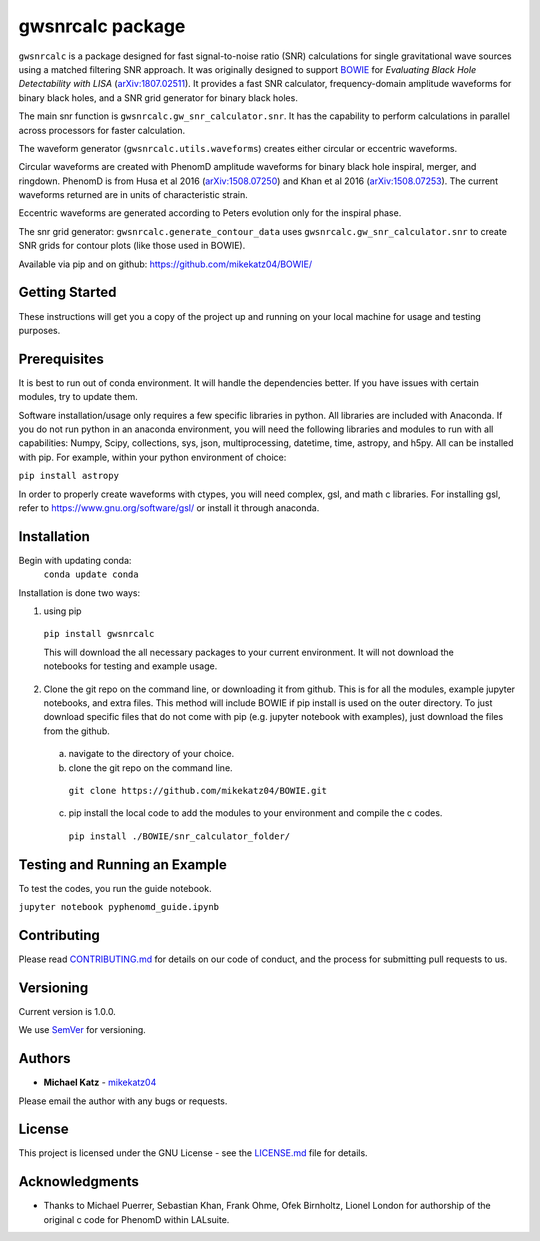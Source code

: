 #########################################################
gwsnrcalc package
#########################################################

``gwsnrcalc`` is a package designed for fast signal-to-noise ratio (SNR) calculations for single gravitational wave sources using a matched filtering SNR approach. It was originally designed to support `BOWIE`_ for `Evaluating Black Hole Detectability with LISA` (`arXiv:1807.02511`_). It provides a fast SNR calculator, frequency-domain amplitude waveforms for binary black holes, and a SNR grid generator for binary black holes.

.. _BOWIE: https://mikekatz04.github.io/BOWIE/
.. _arXiv:1807.02511: https://arxiv.org/abs/

The main snr function is ``gwsnrcalc.gw_snr_calculator.snr``. It has the capability to perform calculations in parallel across processors for faster calculation.

The waveform generator (``gwsnrcalc.utils.waveforms``) creates either circular or eccentric waveforms.

Circular waveforms are created with PhenomD amplitude waveforms for binary black hole inspiral, merger, and ringdown. PhenomD is from Husa et al 2016 (`arXiv:1508.07250`_) and Khan et al 2016 (`arXiv:1508.07253`_). The current waveforms returned are in units of characteristic strain.

Eccentric waveforms are generated according to Peters evolution only for the inspiral phase.

.. _arXiv:1508.07250: https://arxiv.org/abs/1508.07250
.. _arXiv:1508.07253: https://arxiv.org/abs/1508.07253

The snr grid generator: ``gwsnrcalc.generate_contour_data`` uses ``gwsnrcalc.gw_snr_calculator.snr`` to create SNR grids for contour plots (like those used in BOWIE).

Available via pip and on github: https://github.com/mikekatz04/BOWIE/

Getting Started
===============

These instructions will get you a copy of the project up and running on your local machine for usage and testing purposes.

Prerequisites
=============

It is best to run out of conda environment. It will handle the dependencies better. If you have issues with certain modules, try to update them.

Software installation/usage only requires a few specific libraries in python. All libraries are included with Anaconda. If you do not run python in an anaconda environment, you  will need the following libraries and modules to run with all capabilities: Numpy, Scipy, collections, sys, json, multiprocessing, datetime, time, astropy, and h5py. All can be installed with pip. For example, within your python environment of choice:

``pip install astropy``

In order to properly create waveforms with ctypes, you will need complex, gsl, and math c libraries. For installing gsl, refer to https://www.gnu.org/software/gsl/ or install it through anaconda.

Installation
=============

Begin with updating conda:
  ``conda update conda``

Installation is done two ways:

1) using pip

  ``pip install gwsnrcalc``

  This will download the all necessary packages to your current environment. It will not download the notebooks for testing and example usage.

2) Clone the git repo on the command line, or downloading it from github. This is for all the modules, example jupyter notebooks, and extra files. This method will include BOWIE if pip install is used on the outer directory. To just download specific files that do not come with pip (e.g. jupyter notebook with examples), just download the files from the github.

  a) navigate to the directory of your choice.

  b) clone the git repo on the command line.

    ``git clone https://github.com/mikekatz04/BOWIE.git``

  c) pip install the local code to add the modules to your environment and compile the c codes.

    ``pip install ./BOWIE/snr_calculator_folder/``

Testing and Running an Example
==============================

To test the codes, you run the guide notebook.

``jupyter notebook pyphenomd_guide.ipynb``

Contributing
============

Please read `CONTRIBUTING.md`_ for details on our code of conduct, and the process for submitting pull requests to us.

.. _CONTRIBUTING.md: https://gist.github.com/PurpleBooth/b24679402957c63ec426

Versioning
=============

Current version is 1.0.0.

We use `SemVer`_ for versioning.

.. _SemVer: http://semver.org/

Authors
=======

* **Michael Katz** - `mikekatz04`_

.. _mikekatz04: https://github.com/mikekatz04/

Please email the author with any bugs or requests.

License
=======

This project is licensed under the GNU License - see the `LICENSE.md`_ file for details.

.. _LICENSE.md: https://github.com/mikekatz04/BOWIE/blob/master/LICENSE

Acknowledgments
===============

* Thanks to Michael Puerrer, Sebastian Khan, Frank Ohme, Ofek Birnholtz, Lionel London for authorship of the original c code for PhenomD within LALsuite.
